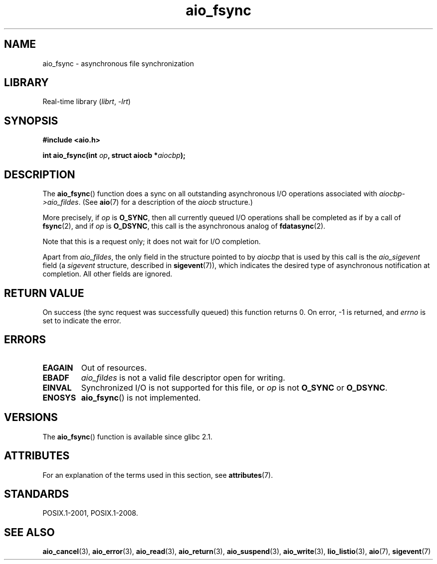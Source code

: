 '\" t
.\" Copyright (c) 2003 Andries Brouwer (aeb@cwi.nl)
.\"
.\" SPDX-License-Identifier: GPL-2.0-or-later
.\"
.TH aio_fsync 3 2022-12-15 "Linux man-pages 6.03"
.SH NAME
aio_fsync \- asynchronous file synchronization
.SH LIBRARY
Real-time library
.RI ( librt ", " \-lrt )
.SH SYNOPSIS
.nf
.B "#include <aio.h>"
.PP
.BI "int aio_fsync(int " op ", struct aiocb *" aiocbp );
.fi
.SH DESCRIPTION
The
.BR aio_fsync ()
function does a sync on all outstanding asynchronous I/O operations
associated with
.IR aiocbp\->aio_fildes .
(See
.BR aio (7)
for a description of the
.I aiocb
structure.)
.PP
More precisely, if
.I op
is
.BR O_SYNC ,
then all currently queued I/O operations shall be
completed as if by a call of
.BR fsync (2),
and if
.I op
is
.BR O_DSYNC ,
this call is the asynchronous analog of
.BR fdatasync (2).
.PP
Note that this is a request only; it does not wait for I/O completion.
.PP
Apart from
.IR aio_fildes ,
the only field in the structure pointed to by
.I aiocbp
that is used by this call is the
.I aio_sigevent
field (a
.I sigevent
structure, described in
.BR sigevent (7)),
which indicates the desired type of asynchronous notification at completion.
All other fields are ignored.
.SH RETURN VALUE
On success (the sync request was successfully queued)
this function returns 0.
On error, \-1 is returned, and
.I errno
is set to indicate the error.
.SH ERRORS
.TP
.B EAGAIN
Out of resources.
.TP
.B EBADF
.I aio_fildes
is not a valid file descriptor open for writing.
.TP
.B EINVAL
Synchronized I/O is not supported for this file, or
.I op
is not
.B O_SYNC
or
.BR O_DSYNC .
.TP
.B ENOSYS
.BR aio_fsync ()
is not implemented.
.SH VERSIONS
The
.BR aio_fsync ()
function is available since glibc 2.1.
.SH ATTRIBUTES
For an explanation of the terms used in this section, see
.BR attributes (7).
.ad l
.nh
.TS
allbox;
lbx lb lb
l l l.
Interface	Attribute	Value
T{
.BR aio_fsync ()
T}	Thread safety	MT-Safe
.TE
.hy
.ad
.sp 1
.SH STANDARDS
POSIX.1-2001, POSIX.1-2008.
.SH SEE ALSO
.BR aio_cancel (3),
.BR aio_error (3),
.BR aio_read (3),
.BR aio_return (3),
.BR aio_suspend (3),
.BR aio_write (3),
.BR lio_listio (3),
.BR aio (7),
.BR sigevent (7)
